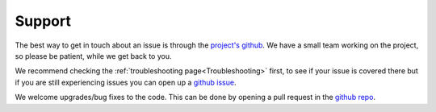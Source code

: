 Support
=======

The best way to get in touch about an issue is through the `project's github <https://github.com/dirac-institute/survey_simulator_post_processing>`_.
We have a small team working on the project, so please be patient, while we get back to you.

We recommend checking the :ref:`troubleshooting page<Troubleshooting>` first, to see if your issue is covered there but if you are still experiencing issues you can open up a 
`github issue <https://github.com/dirac-institute/survey_simulator_post_processing/issues>`_.
 
We welcome upgrades/bug fixes to the code. This can be done by opening a pull request in the `github repo <https://github.com/dirac-institute/survey_simulator_post_processing>`_.
 